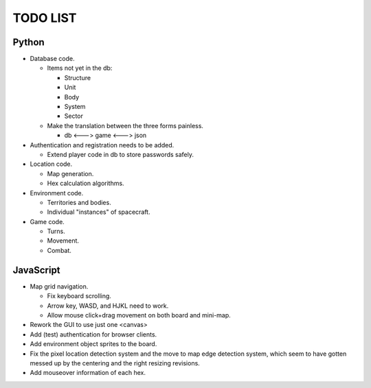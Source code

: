 =========
TODO LIST
=========

Python
------
* Database code.

  * Items not yet in the db:

    * Structure

    * Unit

    * Body

    * System

    * Sector

  * Make the translation between the three forms painless.

    * db <---> game <---> json

* Authentication and registration needs to be added.

  * Extend player code in db to store passwords safely.

* Location code.

  * Map generation.

  * Hex calculation algorithms.

* Environment code.

  * Territories and bodies.

  * Individual "instances" of spacecraft.

* Game code.

  * Turns.

  * Movement.

  * Combat.


JavaScript
----------
* Map grid navigation.

  * Fix keyboard scrolling.

  * Arrow key, WASD, and HJKL need to work.

  * Allow mouse click+drag movement on both board and mini-map.

* Rework the GUI to use just one <canvas>

* Add (test) authentication for browser clients.

* Add environment object sprites to the board.

* Fix the pixel location detection system and the move to map edge detection
  system, which seem to have gotten messed up by the centering and the right
  resizing revisions.

* Add mouseover information of each hex.
